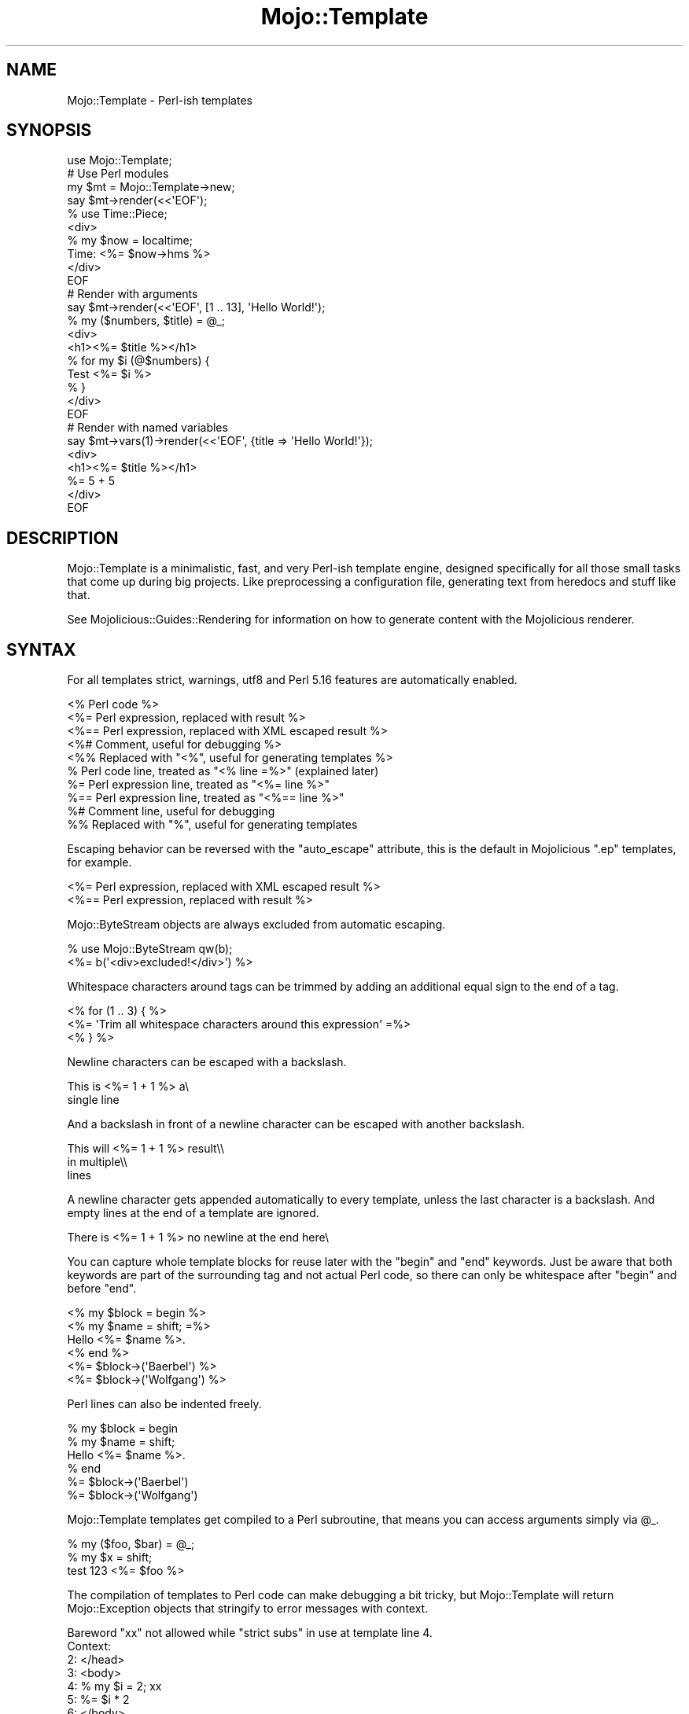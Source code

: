 .\" Automatically generated by Pod::Man 4.09 (Pod::Simple 3.35)
.\"
.\" Standard preamble:
.\" ========================================================================
.de Sp \" Vertical space (when we can't use .PP)
.if t .sp .5v
.if n .sp
..
.de Vb \" Begin verbatim text
.ft CW
.nf
.ne \\$1
..
.de Ve \" End verbatim text
.ft R
.fi
..
.\" Set up some character translations and predefined strings.  \*(-- will
.\" give an unbreakable dash, \*(PI will give pi, \*(L" will give a left
.\" double quote, and \*(R" will give a right double quote.  \*(C+ will
.\" give a nicer C++.  Capital omega is used to do unbreakable dashes and
.\" therefore won't be available.  \*(C` and \*(C' expand to `' in nroff,
.\" nothing in troff, for use with C<>.
.tr \(*W-
.ds C+ C\v'-.1v'\h'-1p'\s-2+\h'-1p'+\s0\v'.1v'\h'-1p'
.ie n \{\
.    ds -- \(*W-
.    ds PI pi
.    if (\n(.H=4u)&(1m=24u) .ds -- \(*W\h'-12u'\(*W\h'-12u'-\" diablo 10 pitch
.    if (\n(.H=4u)&(1m=20u) .ds -- \(*W\h'-12u'\(*W\h'-8u'-\"  diablo 12 pitch
.    ds L" ""
.    ds R" ""
.    ds C` ""
.    ds C' ""
'br\}
.el\{\
.    ds -- \|\(em\|
.    ds PI \(*p
.    ds L" ``
.    ds R" ''
.    ds C`
.    ds C'
'br\}
.\"
.\" Escape single quotes in literal strings from groff's Unicode transform.
.ie \n(.g .ds Aq \(aq
.el       .ds Aq '
.\"
.\" If the F register is >0, we'll generate index entries on stderr for
.\" titles (.TH), headers (.SH), subsections (.SS), items (.Ip), and index
.\" entries marked with X<> in POD.  Of course, you'll have to process the
.\" output yourself in some meaningful fashion.
.\"
.\" Avoid warning from groff about undefined register 'F'.
.de IX
..
.if !\nF .nr F 0
.if \nF>0 \{\
.    de IX
.    tm Index:\\$1\t\\n%\t"\\$2"
..
.    if !\nF==2 \{\
.        nr % 0
.        nr F 2
.    \}
.\}
.\" ========================================================================
.\"
.IX Title "Mojo::Template 3"
.TH Mojo::Template 3 "2021-06-30" "perl v5.26.0" "User Contributed Perl Documentation"
.\" For nroff, turn off justification.  Always turn off hyphenation; it makes
.\" way too many mistakes in technical documents.
.if n .ad l
.nh
.SH "NAME"
Mojo::Template \- Perl\-ish templates
.SH "SYNOPSIS"
.IX Header "SYNOPSIS"
.Vb 1
\&  use Mojo::Template;
\&
\&  # Use Perl modules
\&  my $mt = Mojo::Template\->new;
\&  say $mt\->render(<<\*(AqEOF\*(Aq);
\&  % use Time::Piece;
\&  <div>
\&    % my $now = localtime;
\&    Time: <%= $now\->hms %>
\&  </div>
\&  EOF
\&
\&  # Render with arguments
\&  say $mt\->render(<<\*(AqEOF\*(Aq, [1 .. 13], \*(AqHello World!\*(Aq);
\&  % my ($numbers, $title) = @_;
\&  <div>
\&    <h1><%= $title %></h1>
\&    % for my $i (@$numbers) {
\&      Test <%= $i %>
\&    % }
\&  </div>
\&  EOF
\&
\&  # Render with named variables
\&  say $mt\->vars(1)\->render(<<\*(AqEOF\*(Aq, {title => \*(AqHello World!\*(Aq});
\&  <div>
\&    <h1><%= $title %></h1>
\&    %= 5 + 5
\&  </div>
\&  EOF
.Ve
.SH "DESCRIPTION"
.IX Header "DESCRIPTION"
Mojo::Template is a minimalistic, fast, and very Perl-ish template engine, designed specifically for all those small
tasks that come up during big projects. Like preprocessing a configuration file, generating text from heredocs and
stuff like that.
.PP
See Mojolicious::Guides::Rendering for information on how to generate content with the Mojolicious renderer.
.SH "SYNTAX"
.IX Header "SYNTAX"
For all templates strict, warnings, utf8 and Perl 5.16 features are automatically enabled.
.PP
.Vb 10
\&  <% Perl code %>
\&  <%= Perl expression, replaced with result %>
\&  <%== Perl expression, replaced with XML escaped result %>
\&  <%# Comment, useful for debugging %>
\&  <%% Replaced with "<%", useful for generating templates %>
\&  % Perl code line, treated as "<% line =%>" (explained later)
\&  %= Perl expression line, treated as "<%= line %>"
\&  %== Perl expression line, treated as "<%== line %>"
\&  %# Comment line, useful for debugging
\&  %% Replaced with "%", useful for generating templates
.Ve
.PP
Escaping behavior can be reversed with the \*(L"auto_escape\*(R" attribute, this is the default in Mojolicious \f(CW\*(C`.ep\*(C'\fR
templates, for example.
.PP
.Vb 2
\&  <%= Perl expression, replaced with XML escaped result %>
\&  <%== Perl expression, replaced with result %>
.Ve
.PP
Mojo::ByteStream objects are always excluded from automatic escaping.
.PP
.Vb 2
\&  % use Mojo::ByteStream qw(b);
\&  <%= b(\*(Aq<div>excluded!</div>\*(Aq) %>
.Ve
.PP
Whitespace characters around tags can be trimmed by adding an additional equal sign to the end of a tag.
.PP
.Vb 3
\&  <% for (1 .. 3) { %>
\&    <%= \*(AqTrim all whitespace characters around this expression\*(Aq =%>
\&  <% } %>
.Ve
.PP
Newline characters can be escaped with a backslash.
.PP
.Vb 2
\&  This is <%= 1 + 1 %> a\e
\&  single line
.Ve
.PP
And a backslash in front of a newline character can be escaped with another backslash.
.PP
.Vb 3
\&  This will <%= 1 + 1 %> result\e\e
\&  in multiple\e\e
\&  lines
.Ve
.PP
A newline character gets appended automatically to every template, unless the last character is a backslash. And empty
lines at the end of a template are ignored.
.PP
.Vb 1
\&  There is <%= 1 + 1 %> no newline at the end here\e
.Ve
.PP
You can capture whole template blocks for reuse later with the \f(CW\*(C`begin\*(C'\fR and \f(CW\*(C`end\*(C'\fR keywords. Just be aware that both
keywords are part of the surrounding tag and not actual Perl code, so there can only be whitespace after \f(CW\*(C`begin\*(C'\fR and
before \f(CW\*(C`end\*(C'\fR.
.PP
.Vb 6
\&  <% my $block = begin %>
\&    <% my $name = shift; =%>
\&    Hello <%= $name %>.
\&  <% end %>
\&  <%= $block\->(\*(AqBaerbel\*(Aq) %>
\&  <%= $block\->(\*(AqWolfgang\*(Aq) %>
.Ve
.PP
Perl lines can also be indented freely.
.PP
.Vb 6
\&  % my $block = begin
\&    % my $name = shift;
\&    Hello <%= $name %>.
\&  % end
\&  %= $block\->(\*(AqBaerbel\*(Aq)
\&  %= $block\->(\*(AqWolfgang\*(Aq)
.Ve
.PP
Mojo::Template templates get compiled to a Perl subroutine, that means you can access arguments simply via \f(CW@_\fR.
.PP
.Vb 3
\&  % my ($foo, $bar) = @_;
\&  % my $x = shift;
\&  test 123 <%= $foo %>
.Ve
.PP
The compilation of templates to Perl code can make debugging a bit tricky, but Mojo::Template will return
Mojo::Exception objects that stringify to error messages with context.
.PP
.Vb 11
\&  Bareword "xx" not allowed while "strict subs" in use at template line 4.
\&  Context:
\&    2: </head>
\&    3: <body>
\&    4: % my $i = 2; xx
\&    5: %= $i * 2
\&    6: </body>
\&  Traceback (most recent call first):
\&    File "template", line 4, in "Mojo::Template::Sandbox"
\&    File "path/to/Mojo/Template.pm", line 123, in "Mojo::Template"
\&    File "path/to/myapp.pl", line 123, in "main"
.Ve
.SH "ATTRIBUTES"
.IX Header "ATTRIBUTES"
Mojo::Template implements the following attributes.
.SS "auto_escape"
.IX Subsection "auto_escape"
.Vb 2
\&  my $bool = $mt\->auto_escape;
\&  $mt      = $mt\->auto_escape($bool);
.Ve
.PP
Activate automatic escaping.
.PP
.Vb 2
\&  # "&lt;html&gt;"
\&  Mojo::Template\->new(auto_escape => 1)\->render("<%= \*(Aq<html>\*(Aq %>");
.Ve
.SS "append"
.IX Subsection "append"
.Vb 2
\&  my $code = $mt\->append;
\&  $mt      = $mt\->append(\*(Aqwarn "Processed template"\*(Aq);
.Ve
.PP
Append Perl code to compiled template. Note that this code should not contain newline characters, or line numbers in
error messages might end up being wrong.
.SS "capture_end"
.IX Subsection "capture_end"
.Vb 2
\&  my $end = $mt\->capture_end;
\&  $mt     = $mt\->capture_end(\*(Aqend\*(Aq);
.Ve
.PP
Keyword indicating the end of a capture block, defaults to \f(CW\*(C`end\*(C'\fR.
.PP
.Vb 3
\&  <% my $block = begin %>
\&    Some data!
\&  <% end %>
.Ve
.SS "capture_start"
.IX Subsection "capture_start"
.Vb 2
\&  my $start = $mt\->capture_start;
\&  $mt       = $mt\->capture_start(\*(Aqbegin\*(Aq);
.Ve
.PP
Keyword indicating the start of a capture block, defaults to \f(CW\*(C`begin\*(C'\fR.
.PP
.Vb 3
\&  <% my $block = begin %>
\&    Some data!
\&  <% end %>
.Ve
.SS "code"
.IX Subsection "code"
.Vb 2
\&  my $code = $mt\->code;
\&  $mt      = $mt\->code($code);
.Ve
.PP
Perl code for template if available.
.SS "comment_mark"
.IX Subsection "comment_mark"
.Vb 2
\&  my $mark = $mt\->comment_mark;
\&  $mt      = $mt\->comment_mark(\*(Aq#\*(Aq);
.Ve
.PP
Character indicating the start of a comment, defaults to \f(CW\*(C`#\*(C'\fR.
.PP
.Vb 1
\&  <%# This is a comment %>
.Ve
.SS "compiled"
.IX Subsection "compiled"
.Vb 2
\&  my $compiled = $mt\->compiled;
\&  $mt          = $mt\->compiled($compiled);
.Ve
.PP
Compiled template code if available.
.SS "encoding"
.IX Subsection "encoding"
.Vb 2
\&  my $encoding = $mt\->encoding;
\&  $mt          = $mt\->encoding(\*(AqUTF\-8\*(Aq);
.Ve
.PP
Encoding used for template files, defaults to \f(CW\*(C`UTF\-8\*(C'\fR.
.SS "escape"
.IX Subsection "escape"
.Vb 2
\&  my $cb = $mt\->escape;
\&  $mt    = $mt\->escape(sub {...});
.Ve
.PP
A callback used to escape the results of escaped expressions, defaults to \*(L"xml_escape\*(R" in Mojo::Util.
.PP
.Vb 1
\&  $mt\->escape(sub ($str) { return reverse $str });
.Ve
.SS "escape_mark"
.IX Subsection "escape_mark"
.Vb 2
\&  my $mark = $mt\->escape_mark;
\&  $mt      = $mt\->escape_mark(\*(Aq=\*(Aq);
.Ve
.PP
Character indicating the start of an escaped expression, defaults to \f(CW\*(C`=\*(C'\fR.
.PP
.Vb 1
\&  <%== $foo %>
.Ve
.SS "expression_mark"
.IX Subsection "expression_mark"
.Vb 2
\&  my $mark = $mt\->expression_mark;
\&  $mt      = $mt\->expression_mark(\*(Aq=\*(Aq);
.Ve
.PP
Character indicating the start of an expression, defaults to \f(CW\*(C`=\*(C'\fR.
.PP
.Vb 1
\&  <%= $foo %>
.Ve
.SS "line_start"
.IX Subsection "line_start"
.Vb 2
\&  my $start = $mt\->line_start;
\&  $mt       = $mt\->line_start(\*(Aq%\*(Aq);
.Ve
.PP
Character indicating the start of a code line, defaults to \f(CW\*(C`%\*(C'\fR.
.PP
.Vb 1
\&  % $foo = 23;
.Ve
.SS "name"
.IX Subsection "name"
.Vb 2
\&  my $name = $mt\->name;
\&  $mt      = $mt\->name(\*(Aqfoo.mt\*(Aq);
.Ve
.PP
Name of template currently being processed, defaults to \f(CW\*(C`template\*(C'\fR. Note that this value should not contain quotes or
newline characters, or error messages might end up being wrong.
.SS "namespace"
.IX Subsection "namespace"
.Vb 2
\&  my $namespace = $mt\->namespace;
\&  $mt           = $mt\->namespace(\*(Aqmain\*(Aq);
.Ve
.PP
Namespace used to compile templates, defaults to \f(CW\*(C`Mojo::Template::Sandbox\*(C'\fR. Note that namespaces should only be shared
very carefully between templates, since functions and global variables will not be cleared automatically.
.SS "prepend"
.IX Subsection "prepend"
.Vb 2
\&  my $code = $mt\->prepend;
\&  $mt      = $mt\->prepend(\*(Aqmy $self = shift;\*(Aq);
.Ve
.PP
Prepend Perl code to compiled template. Note that this code should not contain newline characters, or line numbers in
error messages might end up being wrong.
.SS "replace_mark"
.IX Subsection "replace_mark"
.Vb 2
\&  my $mark = $mt\->replace_mark;
\&  $mt      = $mt\->replace_mark(\*(Aq%\*(Aq);
.Ve
.PP
Character used for escaping the start of a tag or line, defaults to \f(CW\*(C`%\*(C'\fR.
.PP
.Vb 1
\&  <%% my $foo = 23; %>
.Ve
.SS "tag_start"
.IX Subsection "tag_start"
.Vb 2
\&  my $start = $mt\->tag_start;
\&  $mt       = $mt\->tag_start(\*(Aq<%\*(Aq);
.Ve
.PP
Characters indicating the start of a tag, defaults to \f(CW\*(C`<%\*(C'\fR.
.PP
.Vb 1
\&  <% $foo = 23; %>
.Ve
.SS "tag_end"
.IX Subsection "tag_end"
.Vb 2
\&  my $end = $mt\->tag_end;
\&  $mt     = $mt\->tag_end(\*(Aq%>\*(Aq);
.Ve
.PP
Characters indicating the end of a tag, defaults to \f(CW\*(C`%>\*(C'\fR.
.PP
.Vb 1
\&  <%= $foo %>
.Ve
.SS "tree"
.IX Subsection "tree"
.Vb 2
\&  my $tree = $mt\->tree;
\&  $mt      = $mt\->tree([[\*(Aqtext\*(Aq, \*(Aqfoo\*(Aq], [\*(Aqline\*(Aq]]);
.Ve
.PP
Template in parsed form if available. Note that this structure should only be used very carefully since it is very
dynamic.
.SS "trim_mark"
.IX Subsection "trim_mark"
.Vb 2
\&  my $mark = $mt\->trim_mark;
\&  $mt      = $mt\->trim_mark(\*(Aq\-\*(Aq);
.Ve
.PP
Character activating automatic whitespace trimming, defaults to \f(CW\*(C`=\*(C'\fR.
.PP
.Vb 1
\&  <%= $foo =%>
.Ve
.SS "unparsed"
.IX Subsection "unparsed"
.Vb 2
\&  my $unparsed = $mt\->unparsed;
\&  $mt          = $mt\->unparsed(\*(Aq<%= 1 + 1 %>\*(Aq);
.Ve
.PP
Raw unparsed template if available.
.SS "vars"
.IX Subsection "vars"
.Vb 2
\&  my $bool = $mt\->vars;
\&  $mt      = $mt\->vars($bool);
.Ve
.PP
Instead of a list of values, use a hash reference with named variables to pass data to templates.
.PP
.Vb 2
\&  # "works!"
\&  Mojo::Template\->new(vars => 1)\->render(\*(Aq<%= $test %>!\*(Aq, {test => \*(Aqworks\*(Aq});
.Ve
.SH "METHODS"
.IX Header "METHODS"
Mojo::Template inherits all methods from Mojo::Base and implements the following new ones.
.SS "parse"
.IX Subsection "parse"
.Vb 1
\&  $mt = $mt\->parse(\*(Aq<%= 1 + 1 %>\*(Aq);
.Ve
.PP
Parse template into \*(L"tree\*(R".
.SS "process"
.IX Subsection "process"
.Vb 3
\&  my $output = $mt\->process;
\&  my $output = $mt\->process(@args);
\&  my $output = $mt\->process({foo => \*(Aqbar\*(Aq});
.Ve
.PP
Process previously parsed template and return the result, or a Mojo::Exception object if rendering failed.
.PP
.Vb 2
\&  # Parse and process
\&  say Mojo::Template\->new\->parse(\*(AqHello <%= $_[0] %>\*(Aq)\->process(\*(AqBender\*(Aq);
\&
\&  # Reuse template (for much better performance)
\&  my $mt = Mojo::Template\->new;
\&  say $mt\->render(\*(AqHello <%= $_[0] %>!\*(Aq, \*(AqBender\*(Aq);
\&  say $mt\->process(\*(AqFry\*(Aq);
\&  say $mt\->process(\*(AqLeela\*(Aq);
.Ve
.SS "render"
.IX Subsection "render"
.Vb 3
\&  my $output = $mt\->render(\*(Aq<%= 1 + 1 %>\*(Aq);
\&  my $output = $mt\->render(\*(Aq<%= shift() + shift() %>\*(Aq, @args);
\&  my $output = $mt\->render(\*(Aq<%= $foo %>\*(Aq, {foo => \*(Aqbar\*(Aq});
.Ve
.PP
Render template and return the result, or a Mojo::Exception object if rendering failed.
.PP
.Vb 2
\&  # Longer version
\&  my $output = $mt\->parse(\*(Aq<%= 1 + 1 %>\*(Aq)\->process;
\&
\&  # Render with arguments
\&  say Mojo::Template\->new\->render(\*(Aq<%= $_[0] %>\*(Aq, \*(Aqbar\*(Aq);
\&
\&  # Render with named variables
\&  say Mojo::Template\->new(vars => 1)\->render(\*(Aq<%= $foo %>\*(Aq, {foo => \*(Aqbar\*(Aq});
.Ve
.SS "render_file"
.IX Subsection "render_file"
.Vb 3
\&  my $output = $mt\->render_file(\*(Aq/tmp/foo.mt\*(Aq);
\&  my $output = $mt\->render_file(\*(Aq/tmp/foo.mt\*(Aq, @args);
\&  my $output = $mt\->render_file(\*(Aq/tmp/bar.mt\*(Aq, {foo => \*(Aqbar\*(Aq});
.Ve
.PP
Same as \*(L"render\*(R", but renders a template file.
.SH "DEBUGGING"
.IX Header "DEBUGGING"
You can set the \f(CW\*(C`MOJO_TEMPLATE_DEBUG\*(C'\fR environment variable to get some advanced diagnostics information printed to
\&\f(CW\*(C`STDERR\*(C'\fR.
.PP
.Vb 1
\&  MOJO_TEMPLATE_DEBUG=1
.Ve
.SH "SEE ALSO"
.IX Header "SEE ALSO"
Mojolicious, Mojolicious::Guides, <https://mojolicious.org>.
